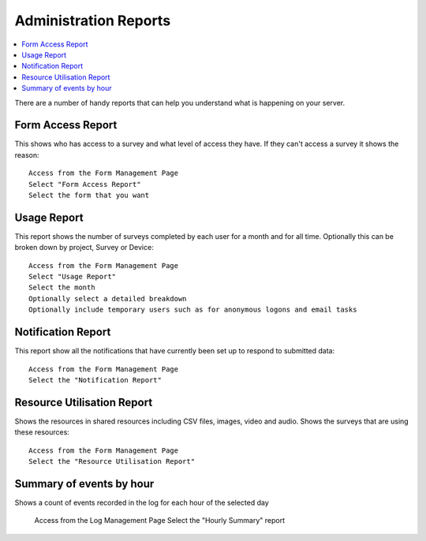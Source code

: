 .. _admin-reports:

Administration Reports
======================

.. contents::
 :local:  
 
There are a number of handy reports that can help you understand what is happening on your server.

Form Access Report
------------------

This shows who has access to a survey and what level of access they have.  If they can't access a survey it shows the reason::

  Access from the Form Management Page
  Select "Form Access Report"
  Select the form that you want


Usage Report
------------

This report shows the number of surveys completed by each user for a month and for all time. Optionally this can be broken down by project, 
Survey or Device::

  Access from the Form Management Page
  Select "Usage Report"
  Select the month
  Optionally select a detailed breakdown
  Optionally include temporary users such as for anonymous logons and email tasks

Notification Report
-------------------

This report show all the notifications that have currently been set up to respond to submitted data::

  Access from the Form Management Page
  Select the "Notification Report"

Resource Utilisation Report
---------------------------

Shows the resources in shared resources including CSV files, images, video and audio.  Shows the surveys that are using these resources::

  Access from the Form Management Page
  Select the "Resource Utilisation Report"

Summary of events by hour
-------------------------

Shows a count of events recorded in the log for each hour of the selected day

  Access from the Log Management Page
  Select the "Hourly Summary" report

